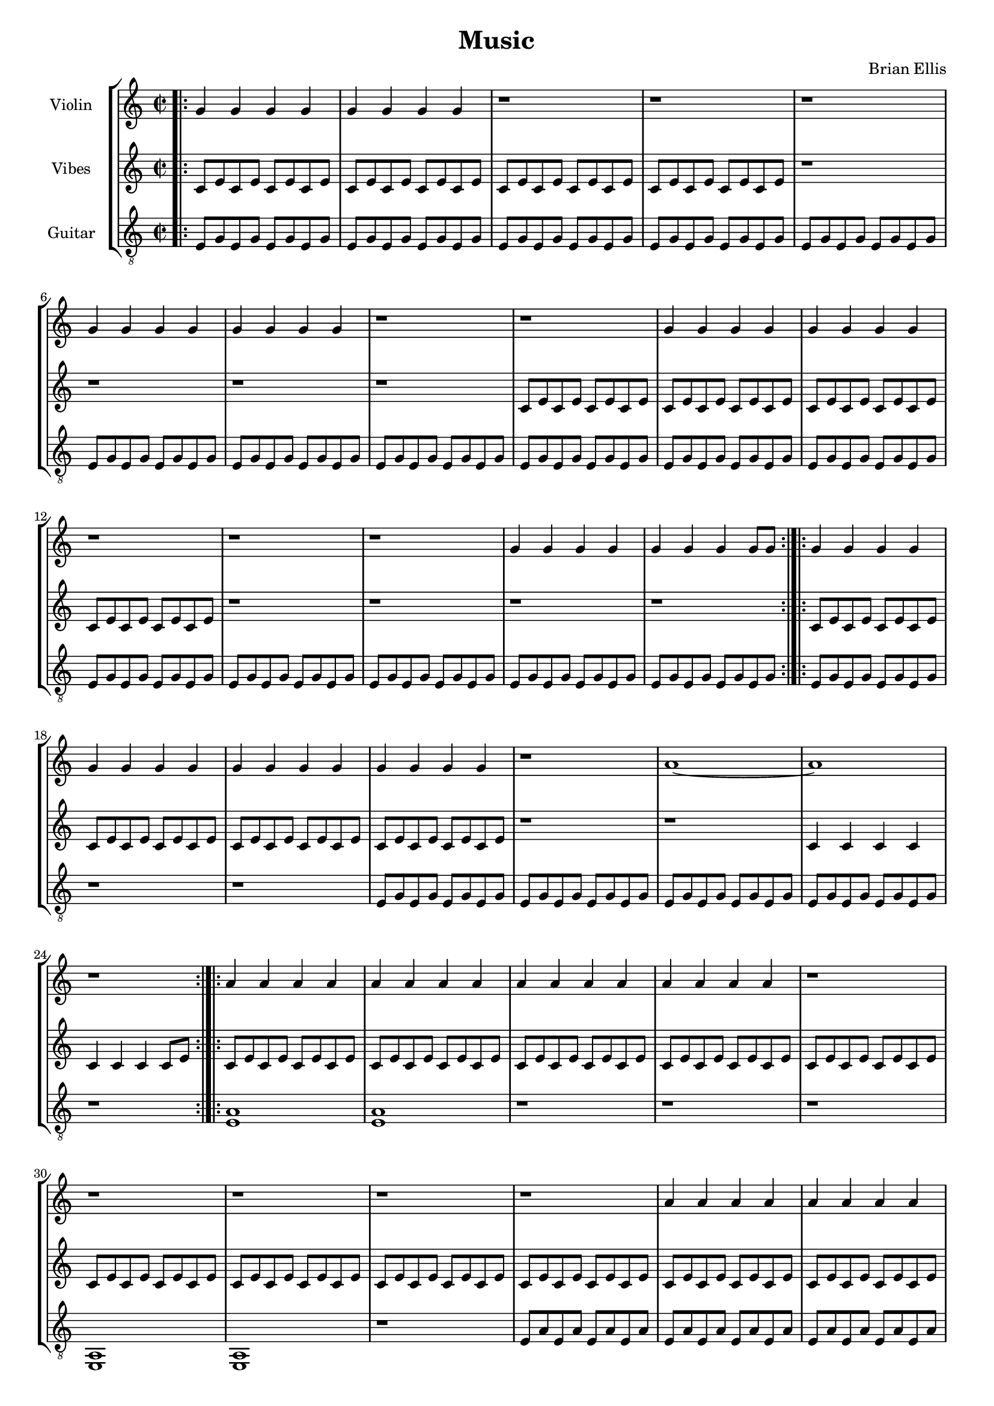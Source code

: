 \version "2.18.2"
	
#(set-global-staff-size 17)
	
\header{
title ="Music"
composer = "Brian Ellis"
tagline =""
}
\score{

\new StaffGroup <<
\new Staff \with {
  instrumentName = #"Violin"
  shortInstrumentName = #""
  midiInstrument = "Violin"
}{
	\relative c' {
	\key c \major

\bar ".|:"
	g'4 g g g
	g g g g
	r1 r

	r1
	g4 g g g	
	g4 g g g	
	r1
	
	r1
	g4 g g g	
	g4 g g g	
	r1
	
	r r
	g4 g g g	
	g4 g g g8 g	

\bar ":|.|:"
	
	g4 g g g	
	g4 g g g	
	g4 g g g	
	g4 g g g	
	r1
	a1~ a
	r
\bar ":|.|:"
	a4 a a a
	a4 a a a
	a4 a a a
	a4 a a a

	r1 r r r
	r1
	a4 a a a
	a4 a a a
	r1
	r1
	a4 a a a
	a4 a a a
	r2.. a8
\bar ":|.|:"

	a4 a a a
	a a a a
	a a a a
	r1
	r1
	a8 c a c a c a c
	a c a c a c a c
	a c a c a c a c
	
\bar ":|.|:"
	a c a c a c a c
	a c a c a c a c
	a c a c a c a c
	a c a c a c a c
	a c a c a c a c
	a c a c a c a c
	a c a c a c a c
	a c a c a c a c
	a c a c a c a c
	a c a c a c a c
	a c a c a c a c
	a c a c a c a c
	a c a c a c a c
	a c a c a c a c
	a c a c a c a c
	a c a c a c a c

\bar ":|."
	
	}	
}
%=========================================================================
\new Staff \with {
  instrumentName = #"Vibes"
  shortInstrumentName = #""
  midiInstrument = "vibraphone"
}{
	
	\relative c' {
	\time 2/2
	
	c8 e c e c e c e
	c8 e c e c e c e
	c8 e c e c e c e
	c8 e c e c e c e
	r1 r r r
	c8 e c e c e c e
	c8 e c e c e c e
	c8 e c e c e c e
	c8 e c e c e c e
	r1 r r r	

	c8 e c e c e c e
	c8 e c e c e c e
	c8 e c e c e c e
	c8 e c e c e c e
	r1 r1
	c4 c c c
	c c c c8 e

	c8 e c e c e c e
	c8 e c e c e c e
	c8 e c e c e c e
	c8 e c e c e c e

	c8 e c e c e c e
	c8 e c e c e c e
	c8 e c e c e c e
	c8 e c e c e c e

	c8 e c e c e c e
	c8 e c e c e c e
	c8 e c e c e c e
	c8 e c e c e c e

	c8 e c e c e c e
	c8 e c e c e c e
	c8 e c e c e c e
	c8 e c e c e c e

	c8 e c e c e c e
	c8 e c e c e c e
	r1 r1 r1 r1
	f1 r
	r1
	f~ f r
	f, ~ f ~ f ~ f
	r r r
	f''4 f f f
	f f f f
	r1
	f4 f f f
	f f f f

	}	
}
%=========================================================================
\new Staff \with {
  instrumentName = #"Guitar"
  shortInstrumentName = #""
  midiInstrument = "vibraphone"
}{
	\relative c {
	\key c \major
	\clef "treble_8"
	e8 g e g e g e g
	e8 g e g e g e g
	e8 g e g e g e g
	e8 g e g e g e g

	e8 g e g e g e g
	e8 g e g e g e g
	e8 g e g e g e g
	e8 g e g e g e g

	e8 g e g e g e g
	e8 g e g e g e g
	e8 g e g e g e g
	e8 g e g e g e g
	
	e8 g e g e g e g
	e8 g e g e g e g
	e8 g e g e g e g
	e8 g e g e g e g


	e8 g e g e g e g
	r1 r1
	e8 g e g e g e g
	e8 g e g e g e g
	e8 g e g e g e g
	e8 g e g e g e g
	r1
	
	<a e>	
	<a e>	
	r1
	r
	r <e, a>
	<e a>
	r
	e'8 a e a e a e a
	e a e a e a e a
	e a e a e a e a
	e a e a e a e a
	e,1 ~ e
	e ~e
	
	a'8 c a c a c a c
	a c a c a c a c
	a c a c a c a c
	a c a c a c a c
	a c a c a c a c
	a c a c a c a c
	a c a c a c a c
	a c a c a c a c

	r1
	r1
	f8 a f a f a f a
	f a f a f a f a
	f a f a f a f a
	f a f a f a f a
	r1 r1 
	f,8 a f a f a f a
	f a f a f a f a
	r1 r1 
	f,8 a f a f a f a
	f a f a f a f a
	f a f a f a f a
	f a f a f a f a

	}	
}
>>
\midi {}
\layout{}
}